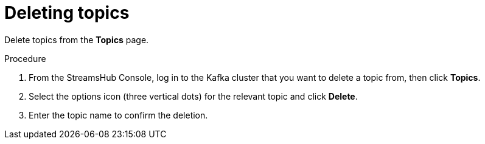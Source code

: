 [id='proc-deleting-topics-{context}']
= Deleting topics

[role="_abstract"]
Delete topics from the *Topics* page.

.Procedure

. From the StreamsHub Console, log in to the Kafka cluster that you want to delete a topic from, then click *Topics*.  
. Select the options icon (three vertical dots) for the relevant topic and click *Delete*.
. Enter the topic name to confirm the deletion.